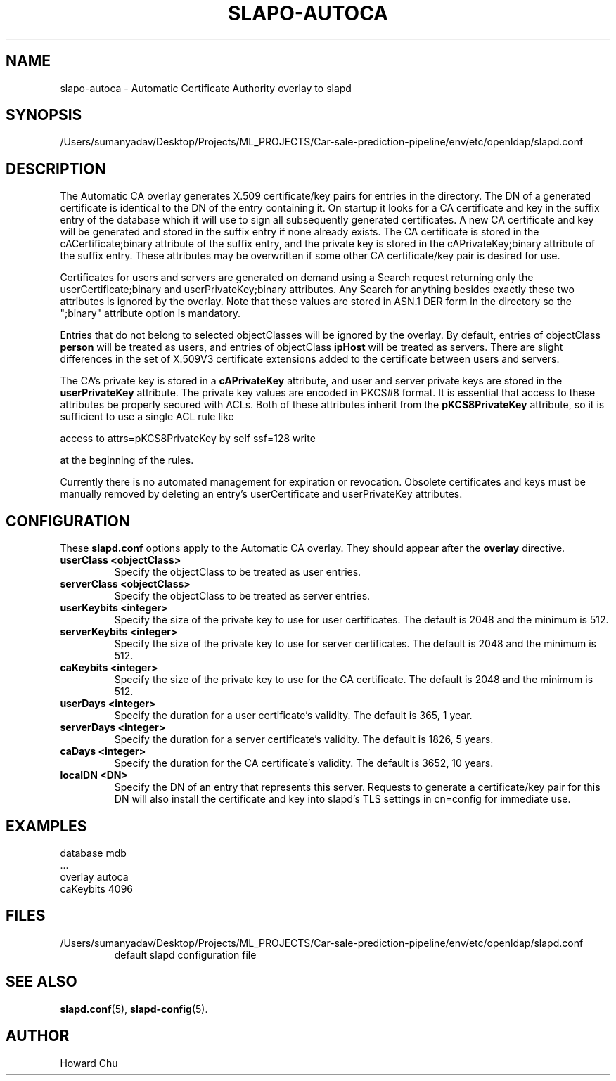 .lf 1 stdin
.TH SLAPO-AUTOCA 5 "2023/02/08" "OpenLDAP 2.6.4"
.\" Copyright 2009-2022 The OpenLDAP Foundation All Rights Reserved.
.\" Copyright 2009-2018 Howard Chu All Rights Reserved.
.\" Copying restrictions apply.  See COPYRIGHT/LICENSE.
.\" $OpenLDAP$
.SH NAME
slapo\-autoca \- Automatic Certificate Authority overlay to slapd
.SH SYNOPSIS
/Users/sumanyadav/Desktop/Projects/ML_PROJECTS/Car-sale-prediction-pipeline/env/etc/openldap/slapd.conf
.SH DESCRIPTION
The Automatic CA overlay generates X.509 certificate/key pairs for
entries in the directory. The DN of a generated certificate is
identical to the DN of the entry containing it. On startup it
looks for a CA certificate and key in the suffix entry of the
database which it will use to sign all subsequently generated
certificates. A new CA certificate and key will be generated
and stored in the suffix entry if none already exists. The CA
certificate is stored in the cACertificate;binary attribute of
the suffix entry, and the private key is stored in the
cAPrivateKey;binary attribute of the suffix entry. These
attributes may be overwritten if some other CA certificate/key
pair is desired for use.
.LP
Certificates for users and servers are generated on demand using
a Search request returning only the userCertificate;binary and
userPrivateKey;binary attributes. Any Search for anything besides
exactly these two attributes is ignored by the overlay. Note that
these values are stored in ASN.1 DER form in the directory so the
";binary" attribute option is mandatory.
.LP
Entries that do not belong to selected objectClasses will be
ignored by the overlay. By default, entries of objectClass
.B person
will be treated as users, and entries of objectClass
.B ipHost
will be treated as servers. There are slight differences in the
set of X.509V3 certificate extensions added to the certificate
between users and servers.
.LP
The CA's private key is stored in a
.B cAPrivateKey
attribute, and user and server private keys are stored in the
.B userPrivateKey
attribute. The private key values are encoded in PKCS#8 format.
It is essential that access to these attributes be
properly secured with ACLs. Both of these attributes inherit
from the
.B pKCS8PrivateKey
attribute, so it is sufficient to use a single ACL rule like

.nf
        access to attrs=pKCS8PrivateKey by self ssf=128 write
.fi

at the beginning of the rules.
.LP
Currently there is no automated management for expiration or revocation.
Obsolete certificates and keys must be manually removed by deleting
an entry's userCertificate and userPrivateKey attributes.

.SH CONFIGURATION
These
.B slapd.conf
options apply to the Automatic CA overlay.
They should appear after the
.B overlay
directive.
.TP
.B userClass <objectClass>
Specify the objectClass to be treated as user entries.
.TP
.B serverClass <objectClass>
Specify the objectClass to be treated as server entries.
.TP
.B userKeybits <integer>
Specify the size of the private key to use for user certificates.
The default is 2048 and the minimum is 512.
.TP
.B serverKeybits <integer>
Specify the size of the private key to use for server certificates.
The default is 2048 and the minimum is 512.
.TP
.B caKeybits <integer>
Specify the size of the private key to use for the CA certificate.
The default is 2048 and the minimum is 512.
.TP
.B userDays <integer>
Specify the duration for a user certificate's validity.
The default is 365, 1 year.
.TP
.B serverDays <integer>
Specify the duration for a server certificate's validity.
The default is 1826, 5 years.
.TP
.B caDays <integer>
Specify the duration for the CA certificate's validity.
The default is 3652, 10 years.
.TP
.B localDN <DN>
Specify the DN of an entry that represents this server. Requests
to generate a certificate/key pair for this DN will also install
the certificate and key into slapd's TLS settings in cn=config
for immediate use.

.SH EXAMPLES
.nf
  database mdb
  ...
  overlay autoca
  caKeybits 4096
.fi
.SH FILES
.TP
/Users/sumanyadav/Desktop/Projects/ML_PROJECTS/Car-sale-prediction-pipeline/env/etc/openldap/slapd.conf
default slapd configuration file
.SH SEE ALSO
.BR slapd.conf (5),
.BR slapd\-config (5).
.SH AUTHOR
Howard Chu
